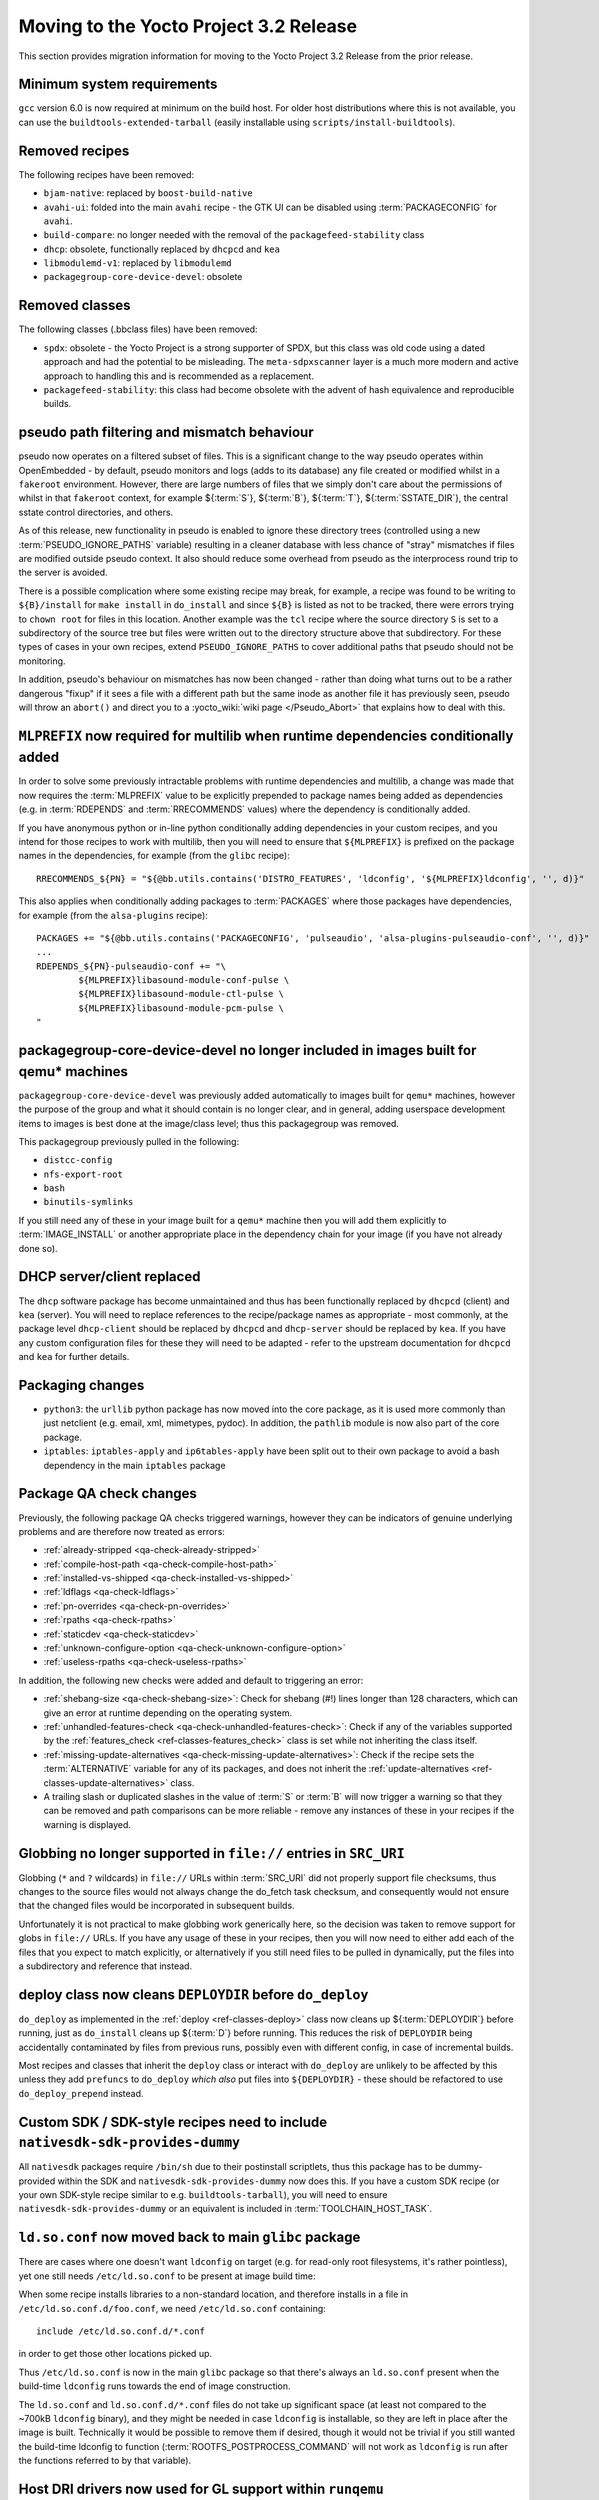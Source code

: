 Moving to the Yocto Project 3.2 Release
=======================================

This section provides migration information for moving to the Yocto
Project 3.2 Release from the prior release.

.. _migration-3.2-minimum-system-requirements:

Minimum system requirements
---------------------------

``gcc`` version 6.0 is now required at minimum on the build host. For older
host distributions where this is not available, you can use the
``buildtools-extended-tarball`` (easily installable using
``scripts/install-buildtools``).


.. _migration-3.2-removed-recipes:

Removed recipes
---------------

The following recipes have been removed:

- ``bjam-native``: replaced by ``boost-build-native``
- ``avahi-ui``: folded into the main ``avahi`` recipe - the GTK UI can be disabled using :term:`PACKAGECONFIG` for ``avahi``.
- ``build-compare``: no longer needed with the removal of the ``packagefeed-stability`` class
- ``dhcp``: obsolete, functionally replaced by ``dhcpcd`` and ``kea``
- ``libmodulemd-v1``: replaced by ``libmodulemd``
- ``packagegroup-core-device-devel``: obsolete


.. _migration-3.2-removed-classes:

Removed classes
---------------

The following classes (.bbclass files) have been removed:

-  ``spdx``: obsolete - the Yocto Project is a strong supporter of SPDX, but this class was old code using a dated approach and had the potential to be misleading. The ``meta-sdpxscanner`` layer is a much more modern and active approach to handling this and is recommended as a replacement.

- ``packagefeed-stability``: this class had become obsolete with the advent of hash equivalence and reproducible builds.


pseudo path filtering and mismatch behaviour
--------------------------------------------

pseudo now operates on a filtered subset of files. This is a significant change
to the way pseudo operates within OpenEmbedded - by default, pseudo monitors and
logs (adds to its database) any file created or modified whilst in a ``fakeroot``
environment. However, there are large numbers of files that we simply don't care
about the permissions of whilst in that ``fakeroot`` context, for example ${:term:`S`}, ${:term:`B`}, ${:term:`T`},
${:term:`SSTATE_DIR`}, the central sstate control directories, and others.

As of this release, new functionality in pseudo is enabled to ignore these
directory trees (controlled using a new :term:`PSEUDO_IGNORE_PATHS` variable)
resulting in a cleaner database with less chance of "stray" mismatches if files
are modified outside pseudo context. It also should reduce some overhead from
pseudo as the interprocess round trip to the server is avoided.

There is a possible complication where some existing recipe may break, for
example, a recipe was found to be writing to ``${B}/install`` for
``make install`` in ``do_install`` and since ``${B}`` is listed as not to be tracked,
there were errors trying to ``chown root`` for files in this location. Another
example was the ``tcl`` recipe where the source directory ``S`` is set to a
subdirectory of the source tree but files were written out to the directory
structure above that subdirectory. For these types of cases in your own recipes,
extend ``PSEUDO_IGNORE_PATHS`` to cover additional paths that pseudo should not
be monitoring.

In addition, pseudo's behaviour on mismatches has now been changed - rather
than doing what turns out to be a rather dangerous "fixup" if it sees a file
with a different path but the same inode as another file it has previously seen,
pseudo will throw an ``abort()`` and direct you to a :yocto_wiki:`wiki page </Pseudo_Abort>`
that explains how to deal with this.


.. _migration-3.2-multilib-mlprefix:

``MLPREFIX`` now required for multilib when runtime dependencies conditionally added
------------------------------------------------------------------------------------

In order to solve some previously intractable problems with runtime
dependencies and multilib, a change was made that now requires the :term:`MLPREFIX`
value to be explicitly prepended to package names being added as
dependencies (e.g. in :term:`RDEPENDS` and :term:`RRECOMMENDS` values)
where the dependency is conditionally added.

If you have anonymous python or in-line python conditionally adding
dependencies in your custom recipes, and you intend for those recipes to
work with multilib, then you will need to ensure that ``${MLPREFIX}``
is prefixed on the package names in the dependencies, for example
(from the ``glibc`` recipe): ::

    RRECOMMENDS_${PN} = "${@bb.utils.contains('DISTRO_FEATURES', 'ldconfig', '${MLPREFIX}ldconfig', '', d)}"

This also applies when conditionally adding packages to :term:`PACKAGES` where
those packages have dependencies, for example (from the ``alsa-plugins`` recipe): ::

    PACKAGES += "${@bb.utils.contains('PACKAGECONFIG', 'pulseaudio', 'alsa-plugins-pulseaudio-conf', '', d)}"
    ...
    RDEPENDS_${PN}-pulseaudio-conf += "\
            ${MLPREFIX}libasound-module-conf-pulse \
            ${MLPREFIX}libasound-module-ctl-pulse \
            ${MLPREFIX}libasound-module-pcm-pulse \
    "


.. _migration-3.2-packagegroup-core-device-devel:

packagegroup-core-device-devel no longer included in images built for qemu* machines
------------------------------------------------------------------------------------

``packagegroup-core-device-devel`` was previously added automatically to
images built for ``qemu*`` machines, however the purpose of the group and what
it should contain is no longer clear, and in general, adding userspace
development items to images is best done at the image/class level; thus this
packagegroup was removed.

This packagegroup previously pulled in the following:

- ``distcc-config``
- ``nfs-export-root``
- ``bash``
- ``binutils-symlinks``

If you still need any of these in your image built for a ``qemu*`` machine
then you will add them explicitly to :term:`IMAGE_INSTALL` or another
appropriate place in the dependency chain for your image (if you have not
already done so).


.. _migration-3.2-dhcp:

DHCP server/client replaced
---------------------------

The ``dhcp`` software package has become unmaintained and thus has been
functionally replaced by ``dhcpcd`` (client) and ``kea`` (server). You will
need to replace references to the recipe/package names as appropriate - most
commonly, at the package level ``dhcp-client`` should be replaced by
``dhcpcd`` and ``dhcp-server`` should be replaced by ``kea``. If you have any
custom configuration files for these they will need to be adapted - refer to
the upstream documentation for ``dhcpcd`` and ``kea`` for further details.


.. _migration-3.2-packaging-changes:

Packaging changes
-----------------

- ``python3``: the ``urllib`` python package has now moved into the core package, as it is used more commonly than just netclient (e.g. email, xml, mimetypes, pydoc). In addition, the ``pathlib`` module is now also part of the core package.

- ``iptables``: ``iptables-apply`` and ``ip6tables-apply`` have been split out to their own package to avoid a bash dependency in the main ``iptables`` package


.. _migration-3.2-package-qa-checks:

Package QA check changes
------------------------

Previously, the following package QA checks triggered warnings, however they can
be indicators of genuine underlying problems and are therefore now treated as
errors:

- :ref:`already-stripped <qa-check-already-stripped>`
- :ref:`compile-host-path <qa-check-compile-host-path>`
- :ref:`installed-vs-shipped <qa-check-installed-vs-shipped>`
- :ref:`ldflags <qa-check-ldflags>`
- :ref:`pn-overrides <qa-check-pn-overrides>`
- :ref:`rpaths <qa-check-rpaths>`
- :ref:`staticdev <qa-check-staticdev>`
- :ref:`unknown-configure-option <qa-check-unknown-configure-option>`
- :ref:`useless-rpaths <qa-check-useless-rpaths>`

In addition, the following new checks were added and default to triggering an error:

- :ref:`shebang-size <qa-check-shebang-size>`: Check for shebang (#!) lines longer than 128 characters, which can give an error at runtime depending on the operating system.

- :ref:`unhandled-features-check <qa-check-unhandled-features-check>`: Check if any of the variables supported by the :ref:`features_check <ref-classes-features_check>` class is set while not inheriting the class itself.

- :ref:`missing-update-alternatives <qa-check-missing-update-alternatives>`: Check if the recipe sets the :term:`ALTERNATIVE` variable for any of its packages, and does not inherit the :ref:`update-alternatives <ref-classes-update-alternatives>` class.

- A trailing slash or duplicated slashes in the value of :term:`S` or :term:`B` will now trigger a warning so that they can be removed and path comparisons can be more reliable - remove any instances of these in your recipes if the warning is displayed.


.. _migration-3.2-src-uri-file-globbing:

Globbing no longer supported in ``file://`` entries in ``SRC_URI``
------------------------------------------------------------------

Globbing (``*`` and ``?`` wildcards) in ``file://`` URLs within :term:`SRC_URI`
did not properly support file checksums, thus changes to the source files
would not always change the do_fetch task checksum, and consequently would
not ensure that the changed files would be incorporated in subsequent builds.

Unfortunately it is not practical to make globbing work generically here, so
the decision was taken to remove support for globs in ``file://`` URLs.
If you have any usage of these in your recipes, then you will now need to
either add each of the files that you expect to match explicitly, or
alternatively if you still need files to be pulled in dynamically, put the
files into a subdirectory and reference that instead.


.. _migration-3.2-deploydir-clean:

deploy class now cleans ``DEPLOYDIR`` before ``do_deploy``
----------------------------------------------------------

``do_deploy`` as implemented in the :ref:`deploy <ref-classes-deploy>` class now cleans up ${:term:`DEPLOYDIR`} before running, just as ``do_install`` cleans up ${:term:`D`} before running. This reduces the risk of ``DEPLOYDIR`` being accidentally contaminated by files from previous runs, possibly even with different config, in case of incremental builds.

Most recipes and classes that inherit the ``deploy`` class or interact with ``do_deploy`` are unlikely to be affected by this unless they add ``prefuncs`` to ``do_deploy`` *which also* put files into ``${DEPLOYDIR}`` - these should be refactored to use ``do_deploy_prepend`` instead.


.. _migration-3.2-nativesdk-sdk-provides-dummy:

Custom SDK / SDK-style recipes need to include ``nativesdk-sdk-provides-dummy``
-------------------------------------------------------------------------------

All ``nativesdk`` packages require ``/bin/sh`` due to their postinstall scriptlets, thus this package has to be dummy-provided within the SDK and ``nativesdk-sdk-provides-dummy`` now does this. If you have a custom SDK recipe (or your own SDK-style recipe similar to e.g. ``buildtools-tarball``), you will need to ensure ``nativesdk-sdk-provides-dummy`` or an equivalent is included in :term:`TOOLCHAIN_HOST_TASK`.


``ld.so.conf`` now moved back to main ``glibc`` package
-------------------------------------------------------

There are cases where one doesn't want ``ldconfig`` on target (e.g. for
read-only root filesystems, it's rather pointless), yet one still
needs ``/etc/ld.so.conf`` to be present at image build time:

When some recipe installs libraries to a non-standard location, and
therefore installs in a file in ``/etc/ld.so.conf.d/foo.conf``, we
need ``/etc/ld.so.conf`` containing: ::

  include /etc/ld.so.conf.d/*.conf

in order to get those other locations picked up.

Thus ``/etc/ld.so.conf`` is now in the main ``glibc`` package so that
there's always an ``ld.so.conf`` present when the build-time ``ldconfig``
runs towards the end of image construction.

The ``ld.so.conf`` and ``ld.so.conf.d/*.conf`` files do not take up
significant space (at least not compared to the ~700kB ``ldconfig`` binary), and they
might be needed in case ``ldconfig`` is installable, so they are left
in place after the image is built. Technically it would be possible to
remove them if desired, though it would not be trivial if you still
wanted the build-time ldconfig to function (:term:`ROOTFS_POSTPROCESS_COMMAND`
will not work as ``ldconfig`` is run after the functions referred to
by that variable).


.. _migration-3.2-virgl:

Host DRI drivers now used for GL support within ``runqemu``
-----------------------------------------------------------

``runqemu`` now uses the mesa-native libraries everywhere virgl is used
(i.e. when ``gl``, ``gl-es`` or ``egl-headless`` options are specified),
but instructs them to load DRI drivers from the host. Unfortunately this
may not work well with proprietary graphics drivers such as those from
Nvidia; if you are using such drivers then you may need to switch to an
alternative (such as Nouveau in the case of Nvidia hardware) or avoid
using the GL options.


.. _migration-3.2-initramfs-suffix:

initramfs images now use a blank suffix
---------------------------------------

The reference initramfs images (``core-image-minimal-initramfs``,
``core-image-tiny-initramfs`` and ``core-image-testmaster-initramfs``) now
set an empty string for :term:`IMAGE_NAME_SUFFIX`, which otherwise defaults
to ``".rootfs"``. These images aren't root filesystems and thus the rootfs
label didn't make sense. If you are looking for the output files generated
by these image recipes directly then you will need to adapt to the new
naming without the ``.rootfs`` part.


.. _migration-3.2-image-artifact-names:

Image artifact name variables now centralised in image-artifact-names class
---------------------------------------------------------------------------

The defaults for the following image artifact name variables have been moved
from bitbake.conf to a new ``image-artifact-names`` class:

- :term:`IMAGE_BASENAME`
- :term:`IMAGE_LINK_NAME`
- :term:`IMAGE_NAME`
- :term:`IMAGE_NAME_SUFFIX`
- :term:`IMAGE_VERSION_SUFFIX`

Image-related classes now inherit this class, and typically these variables
are only referenced within image recipes so those will be unaffected by this
change. However if you have references to these variables in either a recipe
that is not an image or a class that is enabled globally, then those will
now need to be changed to ``inherit image-artifact-names``.


.. _migration-3.2-misc:

Miscellaneous changes
---------------------

- Support for the long-deprecated ``PACKAGE_GROUP`` variable has now been removed - replace any remaining instances with :term:`FEATURE_PACKAGES`.
- The ``FILESPATHPKG`` variable, having been previously deprecated, has now been removed. Replace any remaining references with appropriate use of :term:`FILESEXTRAPATHS`.
- Erroneous use of ``inherit +=`` (instead of ``INHERIT +=``) in a configuration file now triggers an error instead of silently being ignored.
- ptest support has been removed from the ``kbd`` recipe, as upstream has moved to autotest which is difficult to work with in a cross-compilation environment.
- ``oe.utils.is_machine_specific()`` and ``oe.utils.machine_paths()`` have been removed as their utility was questionable. In the unlikely event that you have references to these in your own code, then the code will need to be reworked.
- The ``i2ctransfer`` module is now disabled by default when building ``busybox`` in order to be consistent with disabling the other i2c tools there. If you do wish the i2ctransfer module to be built in busybox then add ``CONFIG_I2CTRANSFER=y`` to your custom busybox configuration.
- In the ``Upstream-Status`` header convention for patches, ``Accepted`` has been replaced with ``Backport`` as these almost always mean the same thing i.e. the patch is already upstream and may need to be removed in a future recipe upgrade. If you are adding these headers to your own patches then use ``Backport`` to indicate that the patch has been sent upstream.
- The ``tune-supersparc.inc`` tune file has been removed as it does not appear to be widely used and no longer works.
